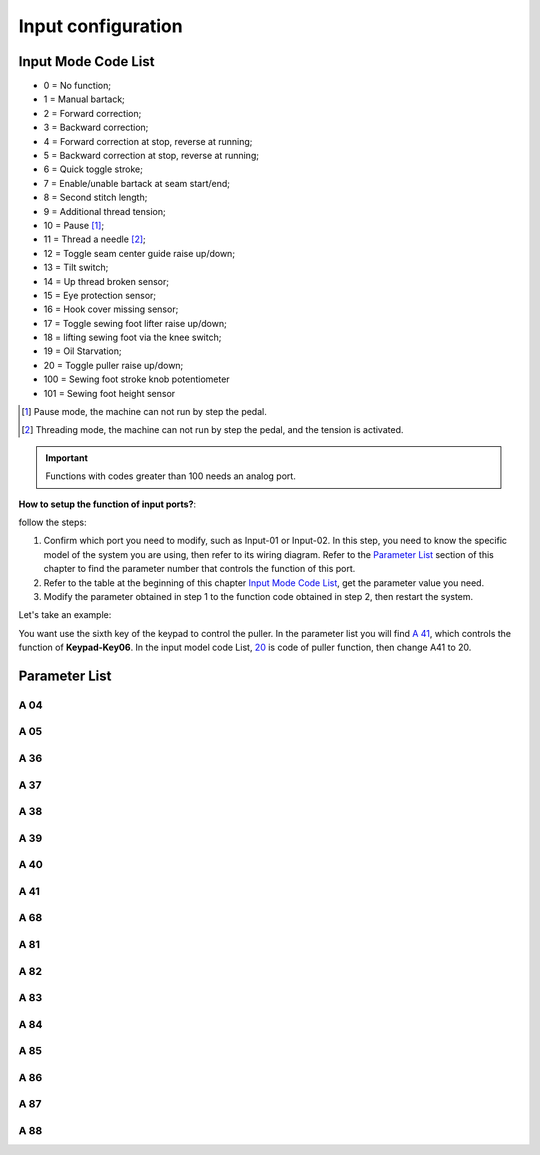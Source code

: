 .. _input_configuration:

===================
Input configuration
===================

Input Mode Code List
=====================

- 0 = No function;
- 1 = Manual bartack;
- 2 = Forward correction;
- 3 = Backward correction;
- 4 = Forward correction at stop, reverse at running;
- 5 = Backward correction at stop, reverse at running;
- 6 = Quick toggle stroke;
- 7 = Enable/unable bartack at seam start/end;
- 8 = Second stitch length;
- 9 = Additional thread tension;
- 10 = Pause [#]_;
- 11 = Thread a needle [#]_;
- 12 = Toggle seam center guide raise up/down;
- 13 = Tilt switch;
- 14 = Up thread broken sensor;
- 15 = Eye protection sensor;
- 16 = Hook cover missing sensor;
- 17 = Toggle sewing foot lifter raise up/down;
- 18 = lifting sewing foot via the knee switch;
- 19 = Oil Starvation;
  
  .. _20:

- 20 = Toggle puller raise up/down;
- 100 = Sewing foot stroke knob potentiometer
- 101 = Sewing foot height sensor

.. [#] Pause mode, the machine can not run by step the pedal.

.. [#] Threading mode, the machine can not run by step the pedal, and the tension
       is activated.

.. important::
  Functions with codes greater than 100 needs an analog port.

**How to setup the function of input ports?**:

follow the steps:

1. Confirm which port you need to modify, such as Input-01 or Input-02.
   In this step, you need to know the specific model of the system you are using,
   then refer to its wiring diagram. Refer to the `Parameter List`_ section 
   of this chapter to find the parameter number that controls the function of 
   this port.
2. Refer to the table at the beginning of this chapter `Input Mode Code List`_, 
   get the parameter value you need.
3. Modify the parameter obtained in step 1 to the function code obtained in step 2,
   then restart the system.

Let's take an example:

You want use the sixth key of the keypad to control the puller. In the parameter list
you will find `A 41`_, which controls the function of **Keypad-Key06**. In the input model
code List, 20_ is code of puller function, then change A41 to 20.

Parameter List
==============

A 04
----

.. dropdown:: Mode Input-01 <...>
   :animate: fade-in-slide-down
   
   -Max  199
   -Min  0
   -Unit  --
   -Description  Function definition of Input-01

A 05
----

.. dropdown:: Mode Input-02 <...>
   :animate: fade-in-slide-down
   
   -Max  199
   -Min  0
   -Unit  --
   -Description  Function definition of Input-02

A 36
----

.. dropdown:: Mode Keypad-Key1 <...>
   :animate: fade-in-slide-down
   
   -Max  199
   -Min  0
   -Unit  --
   -Description  Function definition of Keypad-Key1

A 37
----

.. dropdown:: Mode Keypad-Key2 <...> 
   :animate: fade-in-slide-down
   
   -Max  199
   -Min  0
   -Unit  --
   -Description  Function definition of Keypad-Key2

A 38
----

.. dropdown:: Mode Keypad-Key3 <...>
   :animate: fade-in-slide-down
   
   -Max  199
   -Min  0
   -Unit  --
   -Description  Function definition of Keypad-Key3

A 39
----

.. dropdown:: Mode Keypad-Key4 <...>
   :animate: fade-in-slide-down
   
   -Max  199
   -Min  0
   -Unit  --
   -Description  Function definition of Keypad-Key4

A 40
----

.. dropdown:: Mode Keypad-Key5 <...>
   :animate: fade-in-slide-down
   
   -Max  199
   -Min  0
   -Unit  --
   -Description  Function definition of Keypad-Key5

A 41
----

.. dropdown:: Mode Keypad-Key6 <...>
   :animate: fade-in-slide-down
   
   -Max  199
   -Min  0
   -Unit  --
   -Description  Function definition of Keypad-Key6

A 68
----

.. dropdown:: Mode Keypad-Key7 <...>
   :animate: fade-in-slide-down
   
   -Max  199
   -Min  0
   -Unit  --
   -Description  Function definition of Keypad-Key7

A 81
----

.. dropdown:: Mode Input-03 <...>
   :animate: fade-in-slide-down
   
   -Max  199
   -Min  0
   -Unit  --
   -Description  Function definition of Input-03

A 82
----

.. dropdown:: Mode Input-04 <...>
   :animate: fade-in-slide-down
   
   -Max  199
   -Min  0
   -Unit  --
   -Description  Function definition of Input-04

A 83
----

.. dropdown:: Mode Input-05 <...>
   :animate: fade-in-slide-down
   
   -Max  199
   -Min  0
   -Unit  --
   -Description  Function definition of Input-05


A 84
----

.. dropdown:: Mode Input-06 <...> 
   :animate: fade-in-slide-down
   
   -Max  199
   -Min  0
   -Unit  --
   -Description  Function definition of Input-06

A 85
----

.. dropdown:: Mode Input-07 <...>
   :animate: fade-in-slide-down
   
   -Max  199
   -Min  0
   -Unit  --
   -Description  Function definition of Input-07

A 86
----

.. dropdown:: Mode Input-08 <...> 
   :animate: fade-in-slide-down
   
   -Max  199
   -Min  0
   -Unit  --
   -Description  Function definition of Input-08  


A 87
----

.. dropdown:: Mode Input-09 <...>
   :animate: fade-in-slide-down
   
   -Max  199
   -Min  0
   -Unit  --
   -Description  Function definition of Input-09

A 88
----

.. dropdown:: Mode Input-10 <...>
   :animate: fade-in-slide-down
   
   -Max  199
   -Min  0
   -Unit  --
   -Description  Function definition of Input-10
